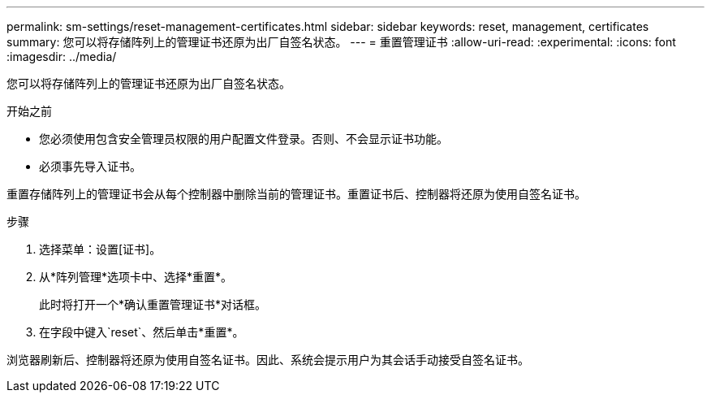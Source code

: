 ---
permalink: sm-settings/reset-management-certificates.html 
sidebar: sidebar 
keywords: reset, management, certificates 
summary: 您可以将存储阵列上的管理证书还原为出厂自签名状态。 
---
= 重置管理证书
:allow-uri-read: 
:experimental: 
:icons: font
:imagesdir: ../media/


[role="lead"]
您可以将存储阵列上的管理证书还原为出厂自签名状态。

.开始之前
* 您必须使用包含安全管理员权限的用户配置文件登录。否则、不会显示证书功能。
* 必须事先导入证书。


重置存储阵列上的管理证书会从每个控制器中删除当前的管理证书。重置证书后、控制器将还原为使用自签名证书。

.步骤
. 选择菜单：设置[证书]。
. 从*阵列管理*选项卡中、选择*重置*。
+
此时将打开一个*确认重置管理证书*对话框。

. 在字段中键入`reset`、然后单击*重置*。


浏览器刷新后、控制器将还原为使用自签名证书。因此、系统会提示用户为其会话手动接受自签名证书。

